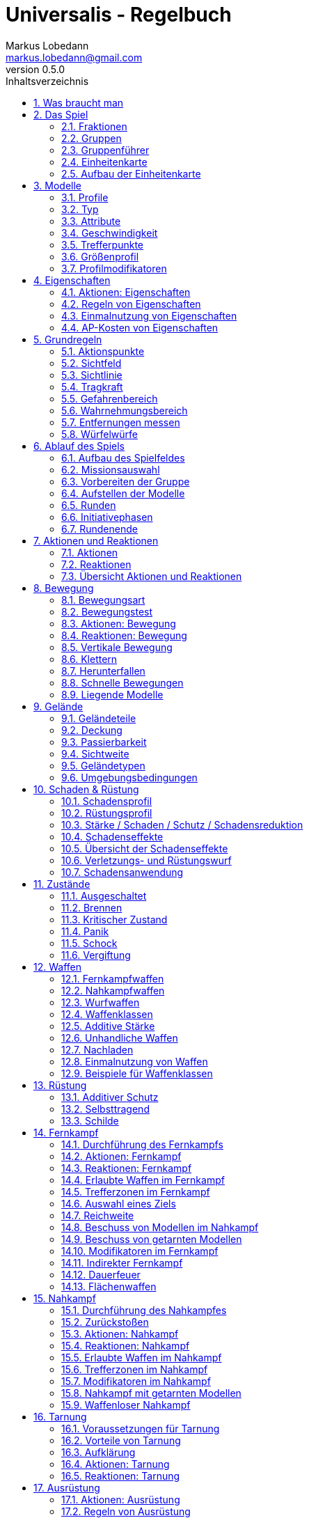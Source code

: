 = Universalis - Regelbuch
Markus Lobedann <markus.lobedann@gmail.com>
:doctype: book
:description: Ein universeller Tabletop Skirmisher.
:revnumber: 0.5.0
:data-uri: {docdir}
:toc: left
:toclevels: 2
:toc-title: Inhaltsverzeichnis
:preface-title: Vorwort
:sectnums:
:sectnumlevels: 3
:sectlinks:
:sectanchors:
:section-refsig:
:chapter-label:
:figure-caption: Abbildung
:icons: font
ifdef::backend-html5[]
:stylesheet: style/html-theme.css
:xrefstyle: basic
endif::[]
ifdef::backend-pdf[]
:title-logo-image: image::../Grafiken/logo.svg[logo,width=400]
:pdf-fontsdir: ../Fonts
:pdf-style: style/pdf-theme.yml
:media: prepress
:xrefstyle: full
endif::[]

*Universalis* versucht ein universeller Tabletop Skirmisher für 28mm zu sein der kleine Spiele mit wenigen Modellen in den Vordergrund stellt.
Er ist nicht auf ein konkretes Szenario zugeschnitten und kann in jedem beliebigen Universum spielen.

*Universalis* versucht in keinster Weise ein Turniersystem zu sein oder perfekt ausbalancierte Spiele zu bieten.
Die Spieler sollen eine tolle Geschichte erleben mit all ihren Hochs und Tiefs, egal wie sie konkret ausgeht.

Eine der Ideen hinter *Universalis* ist es beliebige Modelle einzusetzen um tolle Einheiten aufzustellen, ohne in irgendeiner Art und Weise eingeschräkt zu sein.
WYSIWYG ist zwar eine tolle Sache und empfohlen, aber in keinster Weise vorgeschrieben.
Niemand darf erwarten, dass man seine älteren Modelle in die viel Arbeit geflossen ist nur wegen eines neuen Spiels umbaut oder ersetzt.

Modelle sollten halbwegs realistisch ausgerüstet werden und nicht mit beliebig vielen Nahkampf- und Fernkampfwaffen und Ausrüstungsgegebständen überhäuft werden um auf jede Situation eine Antwort zu haben.

Am Ende sollte jederzeit der gesunde Menschenverstand mitspielen und der Spaß am kontinuierlichen Spiel im Vordergrund stehen.

Also:

1. Nehmt eure schönsten Modelle
2. Stellt coole Teams zusammen
3. Erzählt eine tolle Geschichte
4. Habt Spaß!

== Was braucht man

* Ein Tisch mit einer Fläche von mindestens 90cm * 90cm.
+
image:Grafiken/Abbildungen/spielfeld.svg[Spielfeld,width=250,align=center]

* Ausreichend <<Geländeteile>> um die Fläche gut zu füllen.

* Für jeden Spieler ein Maßband oder einen Maßstab mit Markierungen in Zentimetern.
+
[.text-center]
image:Grafiken/Abbildungen/maßband.svg[Maßband,width=150,height=150]
image:Grafiken/Abbildungen/maßstab.svg[Maßstab,width=150,height=150]

* Für jeden Spieler mindestens 2 <<Modelle>> und dazugehörige <<Einheitenkarte,Einheitenkarten>>.

* Mindestens einen W12 und pro Modell jeweils mindestens einen weißen und einen roten W6.
Mehr Würfel schaden nie.
+
[.text-center]
image:Grafiken/Abbildungen/w12_weiß.svg[W12 weiß,50]
image:Grafiken/Abbildungen/w6_weiß.svg[W6 weiß,50]
image:Grafiken/Abbildungen/w6_rot.svg[W6 rot,50]

* Des weiteren werden Token für die folgenden Zustände benötigt:
+
[%header,cols="^1,2",frame=ends]
|===

|Symbol
|Bedeutung

|image:Grafiken/Token/brennen.svg[brennen,40]
|<<Brennen>>

|image:Grafiken/Token/feuerbereitschaft.svg[feuerbereitschaft,40]
|<<Aktionen: Fernkampf,Feuerbereitschaft>>

|image:Grafiken/Token/panik.svg[panik,40]
|<<Panik>>

|image:Grafiken/Token/gift.svg[gift,40]
|<<Vergiftung,Gift>>

|image:Grafiken/Token/nachladen.svg[nachladen,40]
|<<Nachladen>>

|image:Grafiken/Token/schnell.svg[schnell,40]
|<<Schnelle Bewegungen,Schnelle Bewegung>>

|image:Grafiken/Token/schock.svg[schock,40]
|<<Schock>>

|image:Grafiken/Token/tarnung.svg[tarnung,40]
|<<Tarnung>>

|image:Grafiken/Token/verteidigung.svg[verteidigung,40]
|<<Aktionen: Nahkampf,Verteidigung>>

|===
+
Die einzelnen Zustände werden in ihren entsprechenden Abschnitten im Verlauf der Regeln erläutert.

== Das Spiel

=== Fraktionen

Jeder Spieler entscheidet sich für eine Fraktion, mit deren Einheiten er eine Gruppe aufbauen möchte.

=== Gruppen

Eine Gruppe wird immer für genau eine Fraktion aufgestellt und besteht aus 2 oder mehr <<Modelle,Modellen>>.

Jeder Spieler verfügt über genau 1 Gruppe die genau 1 <<Gruppenführer>> beinhalten muss.

=== Gruppenführer

Genau ein Modell jeder Gruppe muss der Gruppenführer sein.

Er wird unter anderem dafür benötigt die <<Aufstellen der Modelle,Aufstellungsreihenfolge>> zu bestimmen.

Jede Fraktion hat ihre eigene Regelung wer der Gruppenführer ist und wie gegebenenfalls ein Stellvertreter bestimmt wird.

=== Einheitenkarte

Die Einheitenkarte ist ein zentraler Bestandteil des Spiels und beinhaltet alle spielrelevanten Werte eines Modells.
Auf der Rückseite beinhaltet sie außerdem eventuelle Sonderregeln der verwendeten <<Waffen>>, <<Rüstung>>, <<Ausrüstung>> und <<Eigenschaften>>.

Es bietet sich an die Einheitenkarten in Klarsichthüllen unterzubringen.
So ist gewährleistet, dass sie nicht kaputt gehen und während des Spiels können Notizen mit einem abwischbaren Stift darauf vorgenommen werden.

=== Aufbau der Einheitenkarte

image::Grafiken/Abbildungen/einheitenkarte_übersicht.svg[Aufbau Einheitenkarte,align="center"]

[cols="1,1",frame=ends]
|===

|1. <<Trefferpunkte>>
|9. <<Geschwindigkeit>>

|2. Name des Modells
|10. <<Eigenschaften>>

|3. <<Attribute>>
|11. <<Waffen>>

|4. <<Wahrnehmungsbereich>>
|12. <<Rüstung>>

|5. <<Gefahrenbereich>>
|13. <<Ausrüstung>>

|6. <<Typ des Modells>>
|14. <<Schadensprofil>>

|7. <<Größenprofil>>
|15. <<Rüstungsprofil>>

|8. <<Bewegungsart>>
|16. Punkte

|===

== Modelle

Alle im Spiel vorhandenen Einheiten die auch über eine <<Einheitenkarte>> verfügen benötigen ein Modell, welches sie auf dem Spielfeld repräsentiert.

=== Profile

Im Profil sind alle Werte eines Modells beschrieben, die sich auf seine körperlichen Eigenschaften beziehen.
Diese können sowohl angeboren als auch antrainiert sein.

Dazu gehören:

* <<Typ>>
* <<Attribute>>
* <<Geschwindigkeit>>
* <<Trefferpunkte>>
* <<Größenprofil>>

=== Typ

Modelle werden in die Typen Infanterie, Koloss und Drohne unterschieden.

Einzelne Typen unterliegen dabei durchaus speziellen Regeln.

[%header,cols="^1,1,2,1",frame=ends]
|===

| Symbol
| Name
| Beschreibung
| <<Größenprofil>>

| image:Grafiken/Modell/Infanterie.svg[Infanterie,40]
| Infanterie
| Umfasst alles von normalen Soldaten bis hin zu gepanzerten Anzügen.
| klein bis groß

| image:Grafiken/Modell/Koloss.svg[Koloss,40]
| <<Kolosse,Koloss>>
| Sind unter Anderem große servounterstützte Panzeranzüge oder große biologische Kreaturen.
| groß bis riesig

| image:Grafiken/Modell/Drohne.svg[Drohne,40]
| <<Drohnen,Drohne>>
| Umschreibt alle Modelle die durch ein anderes Modell ferngesteuert werden.
| klein bis riesig

|===

=== Attribute

Jedes Modell verfügt über einen festen Satz an Attributen.

[%header,cols="^1,^2,5",frame=ends]
|===

| Kürzel
| Name
| Beschreibung

|AGI
|Agilität
|Steht für das Reaktionsvermögen des Modells. Siehe z.B. <<Reaktionen>> und <<Bewegungstests>>.

|NK
|Nahkampf
|Stellt die Nahkampffähigkeit des Modells dar. Siehe <<Nahkampf>>.

|FK
|Fernkampf
|Stellt die Fernkampffähigkeit des Modells dar. Siehe <<Fernkampf>>.

|KO
|Konstitution
|Drückt nicht nur aus wie stark ein Modell, sondern auch wie widerstandsfähig es ist. Siehe z.B. <<Tragkraft>>.

|WN
|Wahrnehmung
|Beschreibt, wie gut das Modell seine Sinneswahrnehmungen verarbeiten kann. Siehe z.B. <<Wahrnehmungsbereich>> und <<Tarnung>>.

|EH
|Entschlossenheit
|Die Fähigkeit eines Modells, psychische oder mentale Konflikte zu bewältigen. Siehe z.B. <<Gefahrenbereich>> oder <<Panik>>.

|===

[NOTE] 
.Beispiel normaler Mensch
==== 
[%header,cols="^1,^1,^1,^1,^1,^1",frame=ends]
|===

|AGI
|NK
|FK
|KO
|WN
|EH

|4
|2
|2
|3
|3
|3

|===
====

=== Geschwindigkeit

Gibt an, wie weit sich ein Modell mit einer Aktion in Zentimetern bewegen kann.
Sie wird in der Regel mit GK abgekürzt.

Die folgenden Bewegungsarten stehen dabei zur Verfügung:

[%header,cols="^1,^1,^1,^1,^1,^1",frame=ends]
|===

|Beine
|Flug
|Kette
|Rad
|Schweben
|Stationär

|image:Grafiken/Bewegung/beine.svg[Beine,40]
|image:Grafiken/Bewegung/flug.svg[Flug,40]
|image:Grafiken/Bewegung/kette.svg[Kette,40]
|image:Grafiken/Bewegung/rad.svg[Rad,40]
|image:Grafiken/Bewegung/schweben.svg[Schweben,40]
|image:Grafiken/Bewegung/stationär.svg[Stationär,40]

|===

Siehe auch <<Bewegung>>.

=== Trefferpunkte

Sie steht für die Menge an <<Schadensanwendung,Schaden>>, die ein Modells einstecken kann, bevor es aus dem Spiel entfernt wird.

Die maximale Menge an Trefferpunkten, über die ein Modell verfügen kann, liegt bei 20.

=== Größenprofil

Modelle werden in 4 verschiedene Größenprofile gegliedert:

[%header,cols="^1,^1,^4,^1,^1",frame=ends]
|===

|Symbol
|Name
|Beschreibung
|Base
|Höhe

|image:Grafiken/Größe/klein.svg[klein,40]
|klein
|Alles kleiner als einschließlich 1m
|25mm
|2,5cm

|image:Grafiken/Größe/mittel.svg[mittel,40]
|mittel
|Alles zwischen 1m und 2,5m.
|25mm
|4cm

|image:Grafiken/Größe/groß.svg[groß,40]
|groß
|Alles zwischen 2,5m und 3,5m.
|40mm
|6cm

|image:Grafiken/Größe/riesig.svg[riesig,40]
|riesig
|Alles höher als einschließlich 3,5m.
|50mm
|8cm

|===

Jedes Modell wird hierbei wie ein kleiner Zylinder mit der Breite der Base und der angegebenen Höhe betrachtet.
Das Größenprofil eines Modells ist somit also abstrakt und entspricht nicht dem tatsächlichen Modell.

.Der graue Zylinder veranschaulicht das Größenprofil
image::Grafiken/Abbildungen/größenprofil.svg[Größenprofil,300,150,align="center"]

Dies bringt den Vorteil, dass es nun egal ist welche Modelle verwendet werden da überstehende Waffen, Gliedmassen etc. für bspw. <<Sichtlinie,Sichtlinien>> keine Rolle mehr spielen.

=== Profilmodifikatoren

Manche <<Rüstung,Rüstungen>>, <<Waffen>> und <<Eigenschaften>> können Auswirkungen auf das Profil eines Modells haben.

Diese können entweder permanent oder temporär sein:

==== Permanent

Gelten dauernd und werden auf der <<Einheitenkarte>> direkt in das Profil mit eingerechnet.

==== Temporär

Temporäre Profilmodifikatoren sind auf der <<Einheitenkarte>> nicht im Profil mit eingerechnet.
Sie kommen nur zur Anwendung wenn die Ausrüstung aktiv angewendet ist.

== Eigenschaften

Eigenschaften beschreiben alles Erlernte oder Angeborene eines Modells das über einfache <<Attribute>> hinausgeht.
Außerdem können sie über eventuelle <<Profilmodifikatoren>> verfügen.

Jede Spielmechanik die über Eigenschaften hinaus geht sollte als <<Kraft-Disziplinen,Kraft>> dargestellt werden.

=== Aktionen: Eigenschaften

// TODO
!!! danger Eigenschaft anwenden - X ⊙

    Das Modell wendet eine Eigenschaft an.
    
    Die dafür nötigen AP-Kosten sind bei der Eigenschaft angegeben.

=== Regeln von Eigenschaften

Eine Eigenschaft verfügt immer über einen Namen der grob umschreibt was diese Eigenschaft umfasst.
Ausserdem kann eine Eigenschaft über eine Stufe verfügen.

Was die Eigenschaft für Auswirkungen hat und wie die Stufe zu behandeln ist, muss dem Regeltext der Eigenschaft entnommen werden.

Ein Modell welches eine Eigenschaft in mehreren Stufen besitzt profitiert nur von der höchsten Stufe.

[NOTE] 
.Beispiel
====
Ein normaler Mensch erhält die Eigenschaft „Bewährter Fernkämpfer II“.

In ihr ist beschrieben, dass das Modell den FK-Wurf bis zu 2 mal wiederholen darf.
====

=== Einmalnutzung von Eigenschaften

Bestimmte Eigenschaften gelten nicht dauerhaft sondern müssen bewusst eingesetzt werden.
Ihr Einsatz ist nur in einer begrenzten Anzahl möglich.

Auf der Einheitenkarte ist dies mit kreisförmigen Markern unmittelbar beim Namen der Eigenschaft vermerkt.
Die Anzahl an leeren Markern zeigt an, wie oft die Eigenschaft noch verwendet werden kann.

Bei jeder Verwendung **muss** ein Marker gestrichen werden.

[NOTE] 
.Beispiel
====
Für eine Regeneration die 3x verwendet werden kann.

image::Grafiken/Abbildungen/einmalnutzung_eigenschaft.jpg[Einmalnutzung Eigenschaft,500]
====

=== AP-Kosten von Eigenschaften

Bei manchen Eigenschaften ist angegeben, dass zur Verwendung AP ausgegeben werden müssen.
Um sie zu benutzen muss die Aktion "Eigenschaft anwenden" ausgeführt werden.

Sofern keine AP angegeben sind ist auch keine Aktion für die Anwendung notwendig.

== Grundregeln

=== Aktionspunkte

Modelle verfügen über Aktionspunkte, die in verschiedenen Phasen des Spiels für Aktionen und Reaktionen ausgegeben werden können.

Sie werden in der Regel als "AP" abgekürzt.

Die Kosten in Aktionspunkten werden immer mit dem Zeichen ⊙ angegeben.

Neben jedes Modell muss ein weißer W6 gelegt werden der die aktuell noch verfügbaren Aktionspunkte anzeigt.
Er wird gegen einen roten W6 ausgetauscht wenn das Modell in einen <<Kritischer Zustand, kritischen Zustand>> verfällt.

Alle Modelle haben pro Runde 6 AP.
Die einzige Ausnahme sind Drohnen mit nur 2 AP.

*Ein Modell kann nie über mehr als 12 Aktionspunkte verfügen, egal durch welche Spielmechanik oder Ausrüstung hervorgerufen.*

=== Sichtfeld

Jedes Modell hat ein Sichtfeld von 360°.
Es ist somit egal wohin ein Modell ausgerichtet ist.

=== Sichtlinie

Eine Sichtlinie zu einem Modell ist immer dann gegeben, wenn ein Teil seines <<Größenprofil,Größenprofils>> sichtbar ist.

Dies bedeutet, dass es möglich sein muss eine gerade Linie zu ziehen die sein Größenprofil *trifft*.

.Die Linie trifft nicht das Modell selbst, aber sein Größenprofil. Es kann somit eine Sichtlinie zu ihm gezogen werden.
image::Grafiken/Abbildungen/sichtlinie.svg[Größenprofil,300,align="center"]

Befreundete Modelle behindern nicht die Sichtlinie.

=== Tragkraft

Jedes Modell kann nur eine gewisse Menge an Ausrüstung tragen, ohne, dass davon AGI und GK negativ beeinflusst werden.

Für verschiedene Modelltypen wird die in Kilogramm angegebene Tragkraft dabei unterschiedlich berechnet.

[%header,cols="1,^1",frame=ends]
|===

|Typ
|Tragkraft in kg

|Infanterie
|`KO²`

|Drohne
|`KO²`

|Koloss
|`( KO * 2 )²`

|===

Bis zu diesem Wert erleidet das Modell keine negativen Auswirkungen.
Wird er jedoch überschritten werden AGI und GK jeweils um 1 verringert.
Wird er um das doppelte überschritten, werden beide um jeweils 2 verringert usw.

Auf der Einheitenkarte ist dies bei den Attributen bereits eingerechnet.

[NOTE] 
.Beispiel
====
Ein Modell hat eine KO von 5 und damit eine Tragkraft von 25kg.

Ab einer Belastung von über 25kg werden die genannten Attribute um jeweils 1 verringert, über 50kg um jeweils 2, über 75kg um jeweils 3 usw.
====

=== Gefahrenbereich

Der Gefahrenbereich beschreibt den Umkreis um ein Modell, in dem es auf gegnerische Modelle reagieren **muss**.
Der Radius in Zentimetern berechnet sich indem die Entschlossenheit von 12 abgezogen wird:

    Radius in cm = 12 - EH

Auf der Einheitenkarte wird der Gefahrenbereich mit diesem Symbol angegeben:

image::Grafiken/Modell/gefahrenbereich.svg[Gefahrenbereich,40,align="center"]

==== Direkte Bedrohung

Ein gegnerisches Modell, welches sich zum Beginn der eigenen Initiativephase innerhalb des Gefahrenbereichs am nächsten zum eigenen Modell aufhält, wird „direkte Bedrohung" genannt.
Sollten sich gegnerische Modelle im Basekontakt befinden sind sie, losgelöst von dem Radius des Gefahrenbereichs, automatisch direkte Bedrohungen.

Möchte das Modell eine direkte Bedrohung ignorieren, muss es dafür einen erfolgreichen EH-Test durchführen.
Misslingt dieser Test muss ein Angriff gegen die direkte Bedrohung erfolgen, egal ob per <<Nahkampf>>, <<Fernkampf>>, <<Ausrüstung>>, <<Eigenschaften>> oder <<Kraft-Disziplinen,Kräften>>

Pro Initiativephase ist nur maximal 1 Versuch erlaubt und notwendig.

=== Wahrnehmungsbereich

Der Wahrnehmungsbereich umfasst alles um ein Modell bis zu einer Distanz die wie folgt berechnet wird:

    Distanz = WN * 5cm

Im <<Kritischer Zustand,Kritischen Zustand>> wird die Reichweite des Wahrnehmungsbereichs halbiert (aufgerundet).

Auf der Einheitenkarte wird der Wahrnehmungsreich mit diesem Symbol angegeben:

image::Grafiken/Modell/wahrnehmungsbereich.svg[Wahrnehmungsbereich,40,align="center"]

=== Entfernungen messen

Entfernungen zwischen Modellen werden immer von den Rändern der Bases gemessen.

.Entfernung zwischen 2 Modellen
image::Grafiken/Abbildungen/entfernungen_messen.svg[Entfernungen messen,400,align="center"]

Entfernungen zwischen Modellen dürfen immer gemessen werden.

=== Würfelwürfe

Es werden nur W12 verwendet.

Vom Tisch gefallene Würfel zählen nicht, und müssen erneut gewürfelt werden.

Grundsätzlich werden die folgenden beiden Arten von Würfen unterschieden:

==== Attributswurf

  Attributswürfe werden in der Form [Attributskürzel]-Wurf angegeben.
  So wird bspw. für einen Attributswurf auf Konstitution nur „KO-Wurf“ geschrieben.

  Es wird immer der aktuelle Attributswert genommen der auch gegebenenfalls durch Effekte im Spiel modifiziert wurde.
  Abhängig von verschiedenen Eigenschaften, Boni und bestimmten Regeln kann der zu erreichende Wert je nach Situation noch zusätzlich variieren.

  Sollte ein zu erreichender Wert kleiner/gleich 0 sein, entfällt der Wurf und gilt als Misserfolg.

  Der Wurf wird mit 1W12 durchgeführt.
  Sofern das Ergebnis unter/gleich dem Wert liegt ist es ein Erfolg, ansonsten ein Misserfolg.

==== Vergleichender Wurf

  Bei einem vergleichendem Wurf wird für 2 konkurrierende Modelle jeweils 1W12 gewürfelt und jeweils ein Wert hinzuaddiert.

  Abhängig von der Situation werden verschiedene Werte hinzuaddiert, durchaus auch unterschiedliche Werte je Modell.
  Abhängig von verschiedenen Eigenschaften, Boni und bestimmten Regeln kann der zu addierende Wert je nach Situation noch zusätzlich variieren.

  Das Modell mit dem höheren Ergebnis gewinnt den Wurf.

== Ablauf des Spiels

Das Spiel ist in mehrere Phasen unterteilt die nacheinander abgehandelt werden.

1. <<Aufbau des Spielfeldes>>
2. <<Missionsauswahl>>
3. <<Vorbereiten der Gruppe>>
4. <<Aufstellen der Modelle>>
5. <<Runden>>
    * <<Initiativephasen>>
    * <<Rundenende>>

=== Aufbau des Spielfeldes

Beide Spieler bauen gemeinsam das Spielfeld mit <<Geländeteile,Geländeteilen>> auf bis sie damit einverstanden sind.

Die Fläche des Spielfeldes muss exakt 90cm * 90cm betragen.

=== Missionsauswahl

Jeder Spieler wählt geheim und unabhängig vom anderen Spieler eine Mission aus.
Danach teilen sie sich gegenseitig ihre jeweilige Mission mit.

Als nächstes werden alle Missionsspezifischen Änderungen am Spielfeld vorgenommen.
Etwaige Probleme bei kollidierenden Missionsanforderungen sollten gemeinschaftlich gelöst werden.

=== Vorbereiten der Gruppe

Bevor die Modelle aufgestellt werden muss eine Gruppe noch verschiedene Vorbereitungen treffen.

* Zuordnen von <<Kontroller,Kontrollern>>
* Auswahl der <<Auswahl von Kräften,Kräfte>>

=== Aufstellen der Modelle

Beide Spieler führen einen vergleichenden Wurf auf die EH des jeweiligen Gruppenführers durch.
Bei Gleichstand gewinnt das Modell mit der höheren EH.
Sollte sie identisch sein entscheidet der Zufall wer gewinnt.

Der Gewinner des Wurfs markiert zuerst entsprechend seiner Mission seine Aufstellungszone, danach ist der Verlierer damit dran.
Als nächstes stellt der Gewinner alle seine Modelle auf, danach der Verlierer.

Losgelöst von der gewählten Mission dürfen Modelle nie näher als 12cm an gegnerische Modelle aufgestellt werden.

=== Runden

Innerhalb einer Runde hat jedes Modell eine Initiativephase.
Die Runde ist erst dann beendet, wenn jedes Modell seine Initiativephase durchgeführt hat.

==== Rundenbeginn

Zum Beginn einer Runde müssen folgende Punkte beachtet werden:

* Die AP jedes Modells werden wieder aufgefüllt.
Die nicht verbrauchten und bereits halbierten AP aus der Vorrunde werden addiert.
Siehe <<Rundenende>>.
* Modelle mit <<Schock,Schock-Token>> verlieren automatisch pro Token 2 AP.
* Alle Modelle in <<Panik>> werden entsprechend bewegt.
Dies kann gleichzeitig geschehen.

==== Reihenfolge innerhalb der Runde

Innerhalb einer Runde wählen beide Spieler immer gleichzeitig jeweils ein beliebiges eigenes Modell aus, welches in dieser Runde noch keine Initiativephase hatte.

Beide Modelle führen einen vergleichenden Wurf auf AGI durch.
Bei Gleichstand gewinnt das Modell mit der höheren AGI.
Sollte sie identisch sein entscheidet der Zufall wer gewinnt.
Der Gewinner hat zuerst seine Initiativephase, danach direkt der Verlierer.

Sollte ein Spieler keine Modelle mehr haben, aktiviert der andere Spieler seine übrigen Modelle in beliebiger Reihenfolge.

=== Initiativephasen

Eine Initiativephase ist der Zeitpunkt, an dem ein Modell mit seinen AP Aktionen ausführen kann.

Zusätzlich können andere Modelle, egal ob sie bereits ihre Initiativephase hatten oder nicht, unter bestimmten Voraussetzungen Reaktionen durchführen.

Zum Beginn der Initiativephase eines Modells müssen folgende Punkte beachtet werden:

* eventuelle Token für <<Schnelle Bewegungen,schnelle Bewegung>>, <<Aktionen: Nahkampf,Verteidigung>> oder <<Aktionen: Fernkampf,Feuerbereitschaft>> werden entfernt
* eventuelle <<Vergiftung>> kommt zur Anwendung
* eventuelles <<Brennen>> kommt zur Anwendung

=== Rundenende

Wenn einer der Spieler aufgeben möchte wäre nun der Zeitpunkt dafür.
Das Spiel endet dann automatisch sofort und der Spieler der aufgegeben hat verliert.

Für jede Mission werden die Siegesbedingungen überprüft und das Spiel gegebenenfalls beendet.

Sollte es weitergehen werden die nicht verbrauchten AP jedes Modells halbiert (abgerundet) und mit in die nächste Runde übernommen.
Hier bietet es sich an einen W6 in der korrekten Farbe (siehe <<Kritischer Zustand>>) mit der übernommenen Menge an AP an das jeweilige Modell zu dem bereits vorhandenen dazu zu legen.
Ein Modell kann dabei nie über mehr als 12 Aktionspunkte verfügen.
Siehe dazu auch <<Aktionspunkte>>.

== Aktionen und Reaktionen

Aktionen und Reaktionen beschreiben die Tätigkeiten, die von Modellen ausgeführt werden können.

Sie dürfen von jedem Modell durchgeführt werden sofern die nötigen Voraussetzungen erfüllt sind wie bspw. das Vorhandensein von „Händen“ um eine Waffe abzufeuern und so weiter.
Hier ist der gesunde Menschenverstand gefragt.

Ein Modell kann in jeder Runde nur so lange Aktionen und Reaktionen ausführen bis seine Aktionspunkte verbraucht sind.
Bei jeder Aktion und Reaktion sind die entsprechenden Kosten an Aktionspunkten angegeben.

=== Aktionen

Aktionen können immer von einem Modell ausgeführt werden, wenn es sich gerade in der eigenen Initiativephase befindet.
Bis auf wenige Ausnahmen können Aktionen beliebig aneinander gereiht und kombiniert werden.

=== Reaktionen

Wenn eine Reaktion durchgeführt werden soll, kann dies nur als Antwort auf eine Aktion eines anderen Modells in dessen Initiativephase geschehen.
Sie sind in der Regel an Bedingungen geknüpft.

Um eine Reaktion durchzuführen muss ein Modell über Aktionspunkte verfügen.
Dies ist unabhängig davon, ob das Modell in dieser Runde bereits eine Initiativephase hatte, oder diese noch stattfindet.
Um auf Aktionen zu reagieren, die nach der Initiativephase der aktuellen Runde stattfinden, müssen also Aktionspunkte aufbewahrt werden.

=== Übersicht Aktionen und Reaktionen

[%header,cols="1,^1,^1",frame=ends]
|===

|
|Aktionen
|Reaktionen

|Ausrüstung
|<<Aktionen: Ausrüstung,⊙>>
|

|Bewegen
|<<Aktionen: Bewegung,⊙>>
|<<Reaktionen: Bewegung,⊙>>

|Eigenschaften
|<<Aktionen: Eigenschaften,⊙>>
|

|Fernkampf
|<<Aktionen: Fernkampf,⊙>>
|<<Reaktionen: Fernkampf,⊙>>

|Kräfte
|<<Aktionen: Kräfte,⊙>>
|<<Reaktionen: Kräfte,⊙>>

|Nahkampf
|<<Aktionen: Nahkampf,⊙>>
|<<Reaktionen: Nahkampf,⊙>>

|Tarnung
|<<Aktionen: Tarnung,⊙>>
|<<Reaktionen: Tarnung,⊙>>

|===

== Bewegung

Durch das Ausgeben von Aktionspunkten für Bewegungsaktionen kann ein Modell entsprechend bewegt werden.

Bei Reaktionen kann auf jede Bewegungsaktion einzeln reagiert werden.
Mehrere aufeinander folgende Bewegungsaktionen können jedoch zu einer durchgehenden Aktion zusammengefasst werden, auf die dann auch nur einmal reagiert werden kann.

Der Zielpunkt einer einzelnen oder auch durchgehenden Bewegungsaktion muss noch vor der Bewegung festgelegt werden, damit der sich aus der Entfernung ergebende Modifikator für etwaige Reaktionen bestimmt werden kann.

=== Bewegungsart

Jedes Modell hat eine Bewegungsart welche vorgibt, wie es sich grundsätzlich bewegen kann.

[%header,cols="^1,1,3",frame=ends]
|===

|Symbol
|Name
|Bedeutung

|image:Grafiken/Bewegung/beine.svg[Beine,40]
|Beine
|Standard Bewegungsart für Infanterie. Bietet weder spezielle Vorteile noch Nachteile.

|image:Grafiken/Bewegung/flug.svg[Flug,40]
|Flug
|In jeder Runde muss als erste Aktion immer eine volle Bewegung in Blickrichtung ausgeführt werden.

|image:Grafiken/Bewegung/kette.svg[Kette,40]
|Kette
|Bewegungstests für <<Passierbarkeit>> dürfen einmal wiederholt werden.

|image:Grafiken/Bewegung/rad.svg[Rad,40]
|Rad
|Auf dem Geländetyp Straße wird die Bewegung um 2cm erhöht.

|image:Grafiken/Bewegung/schweben.svg[Schweben,40]
|Schweben
|Ignoriert <<Passierbarkeit>> solange es sich über einem Geländeteil bewegt.

|image:Grafiken/Bewegung/stationär.svg[Stationär,40]
|Stationär
|Kann nicht bewegt werden.

|===

=== Bewegungstest

Der Bewegungstest besteht aus einem AGI-Wurf und muss in bestimmten Situationen durchgeführt werden.

=== Aktionen: Bewegung

// TODO
!!! danger Drehen - 0 ⊙

    Kostet keine AP, zählt aber dennoch als eine eigene Aktion.

// TODO
!!! danger Normale Bewegung - 1-2 ⊙

    Das Modell bewegt sich entsprechend seiner GK in cm.
    Die AP-Kosten sind 1⊙ falls das Modell steht und 2⊙ falls es <<Liegende Modelle,liegt>>.

    Die Bewegung darf niemals in Basekontakt mit einem gegnerischem Modell enden, es muss immer ein Abstand von mindestens 3cm eingehalten werden.

// TODO
!!! danger Angriffsbewegung - WK ⊙

    Die Angriffsbewegung funktioniert wie eine ganz normale Bewegung, ihre Kosten entsprechen aber der Waffenklasse der zu verwendenden Nahkampfwaffe.
    
    Die eigentliche Bewegung ist somit kostenlos.
    
    Wenn sie in einem Basekontakt mit einem gegnerischen Modell endet wird sie automatisch zu einem [Angriff](#aktionen:-nahkampf).

// TODO
!!! danger Aus Nahkampf lösen - 2-3 ⊙

    !!! note ""

        Das Modell muss sich im Nahkampf befinden.

    Mit dieser Aktion kann sich ein Modell aus einem [Nahkampf](#nahkampf) lösen, zunächst muss es aber den Test für eine [Direkte Bedrohung](#direkte-bedrohung) durchführen.

    Wenn er misslingt passiert nichts und es werden keine AP ausgegeben.

    Wenn er gelingt bewegt es sich wie bei einer normalen Bewegung, die Kosten sind allerdings um 1⊙ erhöht.

// TODO
!!! danger Hinlegen - 1 ⊙

    Das Modell gilt als [liegend](#liegende-modelle).

// TODO
!!! danger Aufstehen - 1 ⊙

    Das Modell gilt als stehend.

// TODO
!!! danger Springen - 2 ⊙

    Das Modell springt entsprechend seiner GK in cm weit wenn es gestanden hat.
    
    Falls es unmittelbar vorher mindestens eine volle Bewegung gemacht hat, darf es die doppelte Reichweite springen.
    
    Ein Modell kann nicht springen, wenn es [liegt](#liegende-modelle).

// TODO
!!! danger Interagieren - 1 ⊙

    Benutzen von Schaltern, Hebeln, nicht verschlossenen Türen etc.

=== Reaktionen: Bewegung

// TODO
!!! warning Beschuss Ausweichen - 1 ⊙

    !!! note ""
        
        Kann von einem Modell durchgeführt werden, welches Ziel eines Fernkampfangriffs ist.
        Der Schütze muss sich im [Wahrnehmungsbereich](#wahrnehmungsbereich) befinden.

        Nicht bei [liegenden](#liegende-modelle) Modellen.

        Nur bevor der Schütze seinen FK-Wurf durchführt.
    
    Wenn das Modell einen vergleichenden Wurf auf AGI gewinnt erhält der Schütze -1 auf seinen FK-Wurf.

=== Vertikale Bewegung

Ohne spezielle Ausrüstung können sich Modelle vertikal nur an Leitern und vergleichbarem bewegen.
Die Distanz wird ganz normal wie jede andere Bewegung gemessen.

=== Klettern

Jedes Modell kann ohne spezielle Ausrüstung auf oder herunter von Hindernissen bis zu seinem doppelten <<Größenprofil>> klettern.

Die vertikale Distanz wird dafür doppelt berechnet.

=== Herunterfallen

Wenn sich ein Modell über eine Kante hinaus bewegt kann es sich fallenlassen anstatt herunterzuklettern.

Bei einer Fallhöhe bis zur Höhe seines <<Größenprofil,Größenprofils>> kann es dies einfach so machen.
Bei grösserer Fallhöhe muss es zunächst einen erfolgreichen EH-Test ablegen um sich herunterfallen zu lassen.

Die durch Herunterfallen zurückgelegte Distanz kostet keine AP.

==== Fallschaden

Bis zu einer Fallhöhe in Höhe seines <<Größenprofil,Größenprofils>> passiert einem fallenden Modell nichts.
Bis zur doppelten Höhe seines Größenprofils kann Schaden durch einen erfolgreichen Bewegungstest vermieden werden.
Darüber hinaus erleidet es automatisch einen Treffer.

Die Stärke des Treffers entspricht der KO des gefallenen Modells.
Der Schaden orientiert sich ebenfalls an der KO des Modells.

[%header,cols="^2,^1",frame=ends]
|===

|Fallhöhe
|Schaden

|**bis einschliesslich** Größenprofil
|kein Schaden

|**bis einschliesslich** doppeltem Größenprofil
|halbe KO (abgerundet)

|**größer als** doppeltes Größenprofil
|KO

|===

=== Schnelle Bewegungen

Wenn sich ein Modell innerhalb seiner Initiativephase mehr als 20cm bewegt, gilt es als in schneller Bewegung.
Dabei wird die tatsächlich zurückgelegte Distanz gemessen.

Sie wird am Modell mit dem Schnell-Token dargestellt:

image::Grafiken/Token/schnell.svg[schnell,40,align="center"]

Zum Beginn der nächsten Initiativephase eines Modells wird der Token wieder entfernt.

Sie kommt unter anderem beim <<Schnelle Bewegungen des Ziels,Fernkampf>> zur Anwendung.

=== Liegende Modelle

Liegende Modelle gelten als ein <<Größenprofil>> kleiner als sie sind.
Kleine Modelle werden dadurch nicht noch kleiner.

Um darzustellen, dass ein Modell liegt, wird es auf den Bauch gelegt.

== Gelände

Alle Objekte auf dem Spielfeld die kein Modell eines Spielers sind werden als <<Geländeteil>> bezeichnet.

Grundsätzlich kann gesagt werden: je mehr Gelände umso besser.

=== Geländeteile

Geländeteile sind räumlich begrenzte Abschnitte auf dem Spielfeld welche unter Umständen Sonderregeln unterliegen.

So brauchen bspw. keine einzelnen Bäume (die umkippen könnten) als Wald aufgestellt werden.
Stattdessen wird eine Fläche als Wald deklariert und die angegebenen Sonderregeln gelten dort automatisch.

Das ist unabhängig davon, ob ein Modell sich "in" oder "auf" einem Geländetyp befindet.
Befindet sich ein Modell "darüber" (weil es bspw. fliegt) ist es nicht davon betroffen.

Geländeteile gehören in der Regel einem der weiter unten genannten <<Geländetypen>> an.

=== Deckung

Jedes Geländeteil kann als Deckung verwendet werden wenn es das <<Größenprofil>> eines Modells mindestens zur Hälfte verdeckt.

Deckung kommt nur im Fernkampf zur Anwendung und auch nur wenn sie sich zwischen Angreifer und Verteidiger befindet bzw. wenn beide sich innerhalb eines Geländeteils mit Deckung befinden.

Es wird dabei zwischen 3 verschiedenen Stufen von Deckungen unterschieden:

==== Stufe I Deckung

    Alles was eigentlich nicht zur Abwehr von Beschuss geeignet ist.
    Beispiele: Gebüsch, Zaun, Plastik, Blech, Möbel

    Dazu zählen auch befreundete Modelle die mindestens eine Stufe größer sind.

==== Stufe II Deckung

    Kann Beschuss bedingt abhalten.
    Beispiele: Ziegelmauer, Holzhaus, Tanks

    Wenn ein Modell diese Deckung berührt, erhält es einen Bonus von +1 auf seine Rüstungswürfe.

==== Stufe III Deckung

    Ist zur direkten Abwehr von Beschuss geeignet.
    Beispiele: Sandsackbarrieren, Beton, Stahl, befestigte Stellungen

    Wenn ein Modell diese Deckung berührt, erhält es einen Bonus von +2 auf seine Rüstungswürfe.

=== Passierbarkeit

Passierbarkeit ist eine Eigenschaft von Gelände und wird mit einer Stufe angegeben.

Die Stufe wird dabei von der GK eines Modells abgezogen, wenn es sich in einem Bereich mit einer Passierbarkeit größer als 0 befindet.
Wenn die GK eines Modells dadurch auf 0 sinkt kann es sich in dem entsprechenden Bereich nicht bewegen.
Dadurch werden auch Bewegungen in einen solchen Bereich hinein unmöglich.

Auf Wunsch kann ein Bewegungstest abgelegt werden der bei Gelingen die Verringerung der GK um 1 vermindert.
Bei durchgehenden Bewegungsaktionen ist nur ein Bewegungstest notwendig und nicht für jede einzelne Bewegungsaktion.

=== Sichtweite

In bestimmtem Gelände ist die Sichweite durch Hindernisse erschwert und <<Sichtlinie,Sichtlinien>> sind dadurch in ihrer Reichweite eingeschränkt.

TODO Der Wahrnehmungsbereich und Gefahrenbereich aller Modelle wird halbiert.

TODO Jede Waffe verliert 1 Reichweitenband bis zu einem Minimum von 1.

=== Geländetypen

// TODO
!!! summary Befestigte Stellung

    | Passierbarkeit | Deckung | Sichtweite |
    | :------------: | :-----: | :--------: |
    |       1        |   III   |     1      |

// TODO
!!! summary Dickicht

    | Passierbarkeit | Deckung | Sichtweite |
    | :------------: | :-----: | :--------: |
    |       1        |    I    |     1      |

// TODO
!!! summary Gebäude

    Alle intakten Gebäude fallen unter diesen Geländetyp.

    | Passierbarkeit | Deckung | Sichtweite |
    | :------------: | :-----: | :--------: |
    |       0        |    II   |     1      |

// TODO
!!! summary Krater

    | Passierbarkeit | Deckung | Sichtweite |
    | :------------: | :-----: | :--------: |
    |       2        |    II   |     1      |

    Die Deckung wirkt nur gegen Beschuss von außerhalb.

// TODO
!!! summary Ruine

    Alle auch nur teilweise zerstörten Gebäude fallen unter diesen Geländetyp.
    
    | Passierbarkeit | Deckung | Sichtweite |
    | :------------: | :-----: | :--------: |
    |       1        |    II   |     2      |

// TODO
!!! summary Straße

    | Passierbarkeit | Deckung | Sichtweite |
    | :------------: | :-----: | :--------: |
    |       0        |    -    |     -      |

// TODO
!!! summary Sumpf

    | Passierbarkeit | Deckung | Sichtweite |
    | :------------: | :-----: | :--------: |
    |       3        |    -    |     1      |

// TODO
!!! summary Unpassierbar

    Hier kann sich nichts am Boden darüber bewegen.

// TODO
!!! summary Wald

    | Passierbarkeit | Deckung | Sichtweite |
    | :------------: | :-----: | :--------: |
    |       2        |   II    |     2      |

// TODO
!!! summary Wasser

    | Passierbarkeit | Deckung | Sichtweite |
    | :------------: | :-----: | :--------: |
    |       2        |    -    |     -      |

=== Umgebungsbedingungen

Umgebungsbedingungen sollen die Umgebung darstellen in der das Gefecht stattfindet, ohne unter Anderem die Anzahl an Geländeteilen unnötig zu erhöhen.

So könnte natürlich das gesamte Spielfeld mit viel Wald zugestellt werden.
Dies benötigt einerseits viele Geländeteile und erschwert andererseits das Spielgeschehen da permanent geschaut werden muss, ob sich ein Modell in einem Geländetyp befindet.

Um dies zu umgehen kann einfach das gesamte Spieldfeld als ein spezifischer Geländetyp deklariert werden.
Er gilt dann für das gesamte Spielfeld.

== Schaden & Rüstung

Verschiedene Spielmechaniken erzeugen Schaden.
Dies kann ein Modell sein das ein anderes Modell beschießt oder im Nahkampf angreift oder auch Effekte die im Spiel auftreten.

Um Schaden abzuwehren gibt es verschiedene Möglichkeiten wie bspw. Rüstung, Schilde oder Felder.

=== Schadensprofil

Ein Schadensprofil wird immer durch die Stärke, den Schaden und eventuellen <<Schadenseffekte,Schadenseffekten>> angegeben.

image::Grafiken/Abbildungen/schadensprofil.jpg[Schadensprofil,500]

=== Rüstungsprofil

Rüstungsprofile werden immer mit ihrem Schutz, der Schadensreduktion und eventuellen <<Schadenseffekte,Schadenseffekten>> angegeben.

image::Grafiken/Abbildungen/rüstungsprofil.jpg[Rüstungsprofil,500]

=== Stärke / Schaden / Schutz / Schadensreduktion

Sie werden mit den folgenden Symbolen ausgewiesen:

[%header,cols="^1,1,3",frame=ends]
|===

|Symbol
|Name
|Bedeutung

|image:Grafiken/Waffe/stärke.svg[Stärke,40]
|Stärke
|erhöht die Chance beim [Verletzungswurf](#verletzungs--und-rüstungswurf)

|image:Grafiken/Waffe/schaden.svg[Schaden,40]
|Schaden
|zugefügter Verlust an Trefferpunkten

|image:Grafiken/Rüstung/schutz.svg[Schutz,40]
|Schutz
|erhöht die Chance beim <<Verletzungs- und Rüstungswurf,Rüstungswurf>>

|image:Grafiken/Rüstung/schadensreduktion.svg[Schadensreduktion,40]
|Schadensreduktion
|Reduktion des Verlusts an Trefferpunkten

|===

=== Schadenseffekte

Ein Schadens- oder Rüstungsprofil kann über Effekte verfügen.

Beim Verletzungswurf und Rüstungswurf werden alle zutreffenden Effekte des Schadensprofils und Rüstungsprofils angewendet.
Ein im Rüstungsprofil enthaltener Effekt neutralisiert dabei einen eventuell im Schadensprofil vorkommenden Effekt, so dass dieser nicht zur Anwendung kommt.

[NOTE] 
.Beispiel
====
Ein Modell wird mit einer Pistole mit dem Effekt „Explosiv“ beschossen.
Der Angreifer dürfte nun normalerweise seine Stärke für den Verletzungswurf verdoppeln.
Ist aber in der Rüstung des Verteidigers ebenso der Effekt „Explosiv“ gelistet, kommt dieser Effekt nicht zu Geltung.
====

=== Übersicht der Schadenseffekte

==== Für Waffen und Rüstungen

[%header,cols="^1,2,5",frame=ends]
|===

|Symbol
|Name
|Auswirkungen

|image:Grafiken/Effekt/brand.svg[Brand,40]
|Brand
|Wenn das Modell überlebt erhält es einen Brandmarker. Siehe <<Brennen>>.

|image:Grafiken/Effekt/erschütterung.svg[Erschütterung,40]
|Erschütterung
|Der Angreifer darf den Verteidiger zwingen den Rüstungswurf neu zu werfen, wobei das neue Wurfergebnis verwendet werden muss.

|image:Grafiken/Effekt/explosiv.svg[Explosiv,40]
|Explosiv
|Die Stärke der Waffe wird für den Verletzungswurf verdoppelt.

|image:Grafiken/Effekt/giftig.svg[Giftig,40]
|Giftig
|Wenn das Modell überlebt erhält es zusätzlich Giftmarker in Höhe der halben Differenz (aufgerundet) beim Verletzungs- und Rüstungswurf. Siehe <<Vergiftung>>.

|image:Grafiken/Effekt/panzerbrechend.svg[Panzerbrechend,40]
|Panzerbrechend
|Der Schutz der Rüstung wird für den Rüstungswurf halbiert (aufgerundet).

|image:Grafiken/Effekt/schrapnell.svg[Schrapnell,40]
|Schrapnell
|Boni auf den Rüstungswurf die durch <<Deckung>> oder <<Tarnung>> zustande kommen werden nicht angewendet.

|image:Grafiken/Effekt/zerfetzen.svg[Zerfetzen,40]
|Zerfetzen
|Wenn es zum Verlust von Trefferpunkten kommt muss der Verteidiger einen KO-Wurf ablegen. Wenn dieser misslingt wird der Verlust verdoppelt.

|===

==== Nur für Waffen

[%header,cols="^1,2,5",frame=ends]
|===

|Symbol
|Name
|Auswirkungen

|image:Grafiken/Effekt/trauma.svg[Traume,40]
|Trauma
|Anstatt Trefferpunkte zu verlieren, erleidet das getroffene Modell eine Anzahl an Schocks in Höhe des Schadens.

|image:Grafiken/Effekt/strukturschädigend.svg[Strukturschädigend,40]
|Strukturschädigend
|Waffen mit diesem Effekt fügen Modellen mit dem Effekt „Strukturverstärkt“ trotzdem den vollen Schaden zu.

|===

==== Nur für Rüstungen
[%header,cols="^1,2,5",frame=ends]
|===

|Symbol
|Name
|Auswirkungen

|image:Grafiken/Effekt/adaptiv.svg[Adaptiv,40]
|Adaptiv
|Der Rüstungswurf darf einmal neu gewürfelt werden. Das neue Wurfergebnis muss verwendet werden.

|image:Grafiken/Effekt/robust.svg[Robust,40]
|Robust
|Der Verteidiger darf den Angreifer zwingen den Verletzungswurf neu zu werfen, wobei das neue Wurfergebnis verwendet werden muss.

|image:Grafiken/Effekt/strukturverstärkt.svg[Strukturverstärkt,40]
|Strukturverstärkt
|Modelle mit diesem Effekt erhalten von Waffen immer nur den halbierten (abgerundeten) Schaden.

|===

=== Verletzungs- und Rüstungswurf

Beide Spieler führen einen vergleichenden Wurf durch.
Der Angreifer addiert die Stärke seiner Waffe, dies wird *Verletzungswurf* genannt.
Der Verteider addiert den Schutz seiner Rüstung, dies wird *Rüstungswurf* genannt.

Hierbei kommen alle Schadenseffekte zur Anwendung.

Sofern der Verteidiger über keine Rüstung verfügt addiert er stattdessen seine KO.
Sie wird auch verwendet, falls sie höher als der Schutz der Rüstung sein sollte.

Nun wird die folgende Tabelle konsultiert:

[%header,cols="1,3",frame=ends]
|===

|Höheres Ergebnis
|Auswirkungen

|Verteidiger
|Nichts passiert.

|Gleichstand
|Der Verteidiger erleidet einen <<Schock>>.

|Angreifer
|Der Schaden kommt zur Anwendung.

|===

=== Schadensanwendung

Wenn der Schaden zur Anwendung kommt wird er von den aktuellen Trefferpunkten des Modells abgezogen.
Sollte die Rüstung über eine Schadensreduktion verfügen wird der Schaden um diesen Wert verringert.

Sinken die Trefferpunkte des Modells auf 0 oder darunter gilt es als <<Ausgeschaltet>>.

Falls das Modell überlebt erleidet es einen <<Schock>>.
Wenn es ausserdem weniger als die Hälfte seiner maximalen Trefferpunkte besitzt verfällt es nun in einen <<kritischer Zustand,kritischen Zustand>>.

== Zustände

=== Ausgeschaltet

Ausgeschaltete Modelle können weder Aktionen noch Reaktionen ausführen und nehmen damit nicht mehr aktiv am Spiel teil.

Um dies zu repräsentieren werden sie auf den Rücken gelegt und verbleiben auf dem Spielfeld.

Sobald ein Modell ausgeschaltet wurde, muss für jedes andere Modell seiner Gruppe getestet werden ob es in <<Panik>> verfällt.

=== Brennen

Modelle mit einem Brandmarker gelten als *brennend*:

image::Grafiken/Token/brennen.svg[Brennen,40,align="center"]

Sie können keine Aktionen und Reaktionen ausführen.

Zum Beginn jeder ihrer Initiativephasen testen sie mit 1W12 auf der folgenden Tabelle:

[%header,cols="^1,5",frame=ends]
|===

|Ergebnis
|Auswirkung

|1-8
|Das Modell erleidet einen automatischen Treffer mit den Werten der Waffe die das Modell in Brand gesetzt hat. Falls es ihn überlebt bewegt es sich W6 mal in eine zufällige Richtung und gibt dafür ganz normal AP aus.

|9-11
|Der Brandmarker wird vom Modell entfernt und es erleidet 1 <<Schock>>.

|12+
|Der Brandmarker wird entfernt.

|===

==== Hilfe durch befreundete Modelle

Jedes befreundete Modell in Basekontakt mit dem brennenden Modell gibt einen Bonus von +2 auf den Wurf.

=== Kritischer Zustand

Der kritische Zustand wird automatisch angewendet, sobald ein Modell weniger als die Hälfte seiner maximalen Trefferpunkte besitzt.
Auf der <<Einheitenkarte>> ist dies daran zu erkennen, dass alle weissen Kreise der Trefferpunkte markiert sind und nur noch orange übrig sind.

Das Modell erhält für den Rest des Spiels folgende Mali:

* <<Attributswurf,Attributs- >> und <<Vergleichender Wurf,Vergleichende>> Würfe sind um 2 erschwert
* die <<Geschwindigkeit>> wird halbiert (aufgerundet)
* die Reichweite des <<Wahrnehmungsbereich,Wahrnehmungsbereichs>> wird halbiert (aufgerundet)

Der weiße W6 für die Anzeige der Aktionspunkte wird nun für das Modell gegen einen roten W6 ausgetauscht.

Ein Modell kann nur einmal in den kritischen Zustand verfallen.
Würde dies ein weiteres mal passieren erleidet es stattdessen 1 <<Schock>>.

=== Panik

Um zu testen ob ein Modell in Panik verfällt muss es einen Paniktest in Form eines EH-Tests absolvieren.
Wenn dieser misslingt verfällt das Modell in Panik und bekommt einen Panikmarker.

image::Grafiken/Token/panik.svg[Panik,40,align="center"]

==== Auswirkungen von Panik

Modelle in Panik können keine Reaktionen durchführen.
Während jeder Aktivierung benutzen sie alle ihre AP um sich zur am nächsten gelegenen Spielfeldkante zu bewegen und das Spielfeld letzten Endes zu verlassen.

Sie ignorieren Bedrohungen, nutzen aber das Gelände entsprechend ihrer <<Bewegungsart>> korrekt aus.
Das heißt, sie springen in ihrer Panik nicht sinnlos von Gebäuden etc.

Am Ende ihrer Initiativephase kann für sie ein erneuter Paniktest durchgeführt werden.
Wenn er gelingt reißt sich das Modell zusammen und der Panikmarker wird entfernt.

==== Modifikatoren für Paniktests

Sollten sich Modelle im Wahrnehmungsbereich befinden kommen folgende Modifikatoren zur Anwendung.

[%header,cols="^5,^1",frame=ends]
|===

|Typ
|Modifikator

|befreundetes Modell, nicht ausgeschaltet, nicht in Panik
|+1

|befreundetes Modell, nicht ausgeschaltet, nicht in Panik, im Basekontakt
|+2

|befreundetes Modell, in Panik
|-1

|befreundetes Modell, ausgeschaltet
|-2

|das gerade ausgeschaltete befreundete Modell
|-3

|feindliches Modell, nicht ausgeschaltet, nicht in Panik
|-1

|feindliches Modell im Nahkampf
|-2

|===

=== Schock

Wenn ein Modell einen Schock erleidet verliert es sofort 2 AP.
Wenn es über keine AP mehr verfügt erhält es stattdessen 1 Schock-Token:

image::Grafiken/Token/schock.svg[Schock,40,align="center"]

Ein Modell mit Schock-Token verliert zum Beginn einer Runde automatisch 2 AP pro Token woraufhin diese Token entfernt werden.
Sollten noch Schock-Token übrig sein obwohl alle AP verbraucht sind, verbleiben die übrigen Token bis zur nächsten Runde um dann abgezogen zu werden.

=== Vergiftung

Modelle mit Giftmarkern zählen als *vergiftet*:

image::Grafiken/Token/gift.svg[Gift,40,align="center"]

Zum Beginn jeder ihrer Initiativephasen entfernen sie 1 Giftmarker und erleiden automatischen Schaden wie bei der Waffe welche die Vergiftung verursacht hat angegeben.

== Waffen

Waffen verfügen über ein <<Schadensprofil>> und eventuelle <<Profilmodifikatoren>>.

Weiterhin können für sie Regeln wie <<Indirekter Fernkampf>>, <<Dauerfeuer>> oder <<Flächenwaffen,Flächenwaffe>> infrage kommen.

=== Fernkampfwaffen

Eine Schusswaffe verfügt zusätzlich über eine Reichweite in Form eines <<Reichweite,Reichweitenbandes>> und einer Angabe für eventuelles <<Dauerfeuer>>.

=== Nahkampfwaffen

Sie verfügen über kein Reichweitenband, da sie nur in direktem Basekontakt eingesetzt werden können.

=== Wurfwaffen

Ihre Reichweite wird berechnet, die Anzahl an Bändern ist dabei aber immer 3.

Für die Länge der Reichweitenbänder wird die KO des werfendes Modells mit 2 multipliert, bei <<Unhandliche Waffen,unhandlichen>> Waffen mit 0,5 (aufgerundet).

[NOTE] 
.Beispiel
====
Für einen Menschen mit KO von 5:

image::Grafiken/Abbildungen/wurfwaffe.jpg[Wurfwaffe,500]
====

=== Waffenklassen

Durch Waffenklassen wird unterschieden wie groß eine Waffe bzw. wie komplex sie zu bedienen ist.
Je größer/komplexer desto höher die Waffenklasse.

Waffenklassen werden mit „WK“ abgekürzt.
WK I steht somit für Waffen der Klasse 1.

=== Additive Stärke

Manche Waffen verfügen nicht über einen eigenen Stärkewert, sondern sind additiv.
Dies bedeutet, dass ihr Wert auf die KO des Modells aufaddiert wird.

=== Unhandliche Waffen

Manche Waffen sind unhandlich und haben dadurch negative Auswirkungen im <<Unhandliche Waffen im Fernkampf,Fernkampf>> und <<Unhandliche Waffen und Ausrüstung im Nahkampf,Nahkampf>>.

Auf der Einheitenkarte wird dies mit einem Kreis um die Waffenklasse ausgewiesen:

!!! TODO neue Art der Ausweisung "»"

image::Grafiken/Waffe/unhandlich.png[unhandlich,40,align=center]

=== Nachladen

Waffen die nachladen müssen besitzen das folgende Symbol.

image::Grafiken/Waffe/nachladen.svg[Nachladen,40,align="center"]

Nach jedem Einsatz bekommt der Träger einen Nachlademarker und die Waffe kann erst wieder verwendet werden wenn für sie die Aktion <<Aktionen: Fernkampf, Nachladen>> durchgeführt wurde:

image::Grafiken/Token/nachladen.svg[Nachladen,40,align="center"]

=== Einmalnutzung von Waffen

Bestimmte Waffen wie bspw. Speere, Granaten oder spezielle Munitionstypen können nur in einer begrenzten Anzahl eingesetzt werden.

Auf der Einheitenkarte ist dies mit kreisförmigen Markern unmittelbar beim Namen der Waffe vermerkt.
Die Anzahl an leeren Markern zeigt an, wie oft die Waffe noch verwendet werden kann.

Bei jeder Verwendung **muss** ein Marker gestrichen werden.

[NOTE] 
.Beispiel
====
Für eine Granate die 4x verwendet werden kann.

image::Grafiken/Abbildungen/einmalnutzung_waffe.jpg[Einmalnutzung Waffe,500pt]
====

=== Beispiele für Waffenklassen

[%header,cols="^1,3,3",frame=ends]
|===

|Klasse
|Nahkampf
|Fernkampf

.4+|I
|Knüppel
|Maschinenpistole

|Messer
|Pistole

|Schlagring
|Schleuder

|
|Wurfstern

.4+|II
|Morgenstern
|Armbrust

|Schwert
|Bogen

|Speer
|Gewehr

|
|Speer

.4+|III
|Axt
|Granatwerfer

|Hellebarde
|Maschinengewehr

|Vorschlaghammer
|

|Zweihänder
|

.2+|IV
|Kettensäge
|Panzerfaust

|
|Scharfschützengewehr

.3+|V
|kleiner Baum
| Arbalest

|Straßenschild
|Lafettengeschütz

|
|Panzerkanone

|===

== Rüstung

TODO Rüstung

Rüstungen verfügen über ein <<Rüstungsprofil>> und eventuelle <<Profilmodifikatoren>>.

=== Additiver Schutz

Manche Rüstungen verfügen nicht über einen eigenen Schutzwert, sondern sind additiv.
Dies bedeutet, dass ihr Wert auf die KO des Modells aufaddiert wird.

=== Selbsttragend

Das Gewicht von selbsttragenden Rüstungen wird für die <<Tragkraft>> eines Modells ignoriert.

=== Schilde

Sie können dem Träger 2 verschiedene Arten von Boni geben:

* **Nahkampfwurf**

    Nur bei Verteidigung.

* **Rüstungswurf**

    Im Nahkampf bei Verteidigung.

    Gegen jeden Beschuss der das Modell aus einem 180° Bereich von Vorne trifft.

== Fernkampf

TODO Fernkampf
Kleiner Einleitungstext was Fernkampf ist
blah blah yadda yadda

=== Durchführung des Fernkampfs

Um einen Fernkampf durchzuführen muss zunächst geprüft werden ob eine <<Sichtlinie>> zum gewählten Ziel existiert.

Danach muss eine konkrete Waffe ausgewählt werden um mit ihrem <<Reichweite,Reichweitenband>> den FK-Modifikator zu bestimmen bzw. ob das Ziel überhaupt in Reichweite ist.

Gegebenenfalls kommen weitere <<Modifikatoren im Fernkampf,Modifikatoren>> zur Anwendung.

Nun wird ein FK-Wurf für das Modell durchgeführt.
Bei Erfolg wurde das Ziel getroffen und ein <<Schaden & Rüstung,Treffer>> gelandet.

=== Aktionen: Fernkampf

// TODO
!!! danger Normaler Schuss - WK+1 ⊙

    Das Modell führt einen Fernkampf durch.

// TODO
!!! danger Feuerbereitschaft - 2 ⊙

    !!! note ""

        Nur mit Schusswaffen der WK I, II und III.
        
        Kann nur sinnvoll als letzte Aktion innerhalb einer Initiativephase durchgeführt werden da jede weitere Aktion die Feuerbereitschaft automatisch beendet.

    Das Modell wählt eine seiner Schusswaffen und befindet sich damit maximal bis zum Beginn seiner nächsten Initiativephase in Feuerbereitschaft.
    Es verliert sie dann automatisch.

    Sie wird am Modell mit dem Feuerbereitschafts-Token dargestellt:

    ![feuerbereitschaft](Grafiken/Token/feuerbereitschaft.svg){width="40pt"} {align="center"}

    Falls das Modell das Ziel irgendeiner Aktion oder Reaktion eines gegnerischen Modells wird muss es einen EH-Test ablegen.
    Misslingt dieser verliert es die Feuerbereitschaft.

// TODO
!!! danger Gezielter Schuss - WK+2 ⊙

    Das Modell führt einen Fernkampf durch und erhält +2 auf seinen FK-Wurf.
    Die Reichweitenbänder werden hierbei verdoppelt.
    
    Er ist nicht in Kombination mit Dauerfeuer einsetzbar.

// TODO
!!! danger Schnellschuss - WK ⊙

    Das Modell führt einen Fernkampf durch und erhält -2 auf seinen FK-Wurf.

// TODO
!!! danger Nachladen - WK ⊙

    !!! note ""

        Diese Aktion kann nur von Modellen mit einem [Nachlade-Token](#nachladen) durchgeführt werden.

    Die dafür nötigen AP-Kosten entsprechen der WK der Waffe für die der Token gilt.
    Der Token wird danach vom Modell entfernt.

=== Reaktionen: Fernkampf

// TODO
!!! warning Reaktionsfeuer - WK ⊙

    !!! note ""

        Das Modell muss sich in Feuerbereitschaft befinden.

        Kann nicht mit [indirektem Fernkampf](#indirekter-fernkampf) genutzt werden.

        Der Beschuss darf nur auf ein gegnerisches Modell gerichtet sein, welches eine beliebige [Bewegungsaktion](#aktionen:-bewegung) innerhalb des [Wahrnehmungsbereichs](#wahrnehmungsbereich) durchführt.

        Die Reaktion kann stattfinden bevor oder nachdem die Bewegungsaktion ausgeführt wird (falls das Modell direkt sichtbar ist) oder z.B. während einer Bewegung (wenn das Modell gerade sichtbar wird).

        TODO vergleichender AGI-Test, wenn die Bewegungsaktion eine Auswirkung auf den FK-Wurf hätte?

    Das Modell führt einen Fernkampf mit der bei der Einnahme der Feuerbereitschaft gewählten Schusswaffe durch.
    
    Der Schütze erhält einen zusätzlichen Malus von -1 auf seinen FK-Wurf.
    
    Wenn sich das Ziel in den Wahrnehmungsbereich hinein oder hinaus bewegt erhält der Schütze einen weiteren Malus von -1 auf seinen FK-Wurf.

    Das Modell verliert danach automatisch seine Feuerbereitschaft.

=== Erlaubte Waffen im Fernkampf

Im Fernkampf dürfen nur Waffen mit einem <<Reichweite,Reichweitenband>>, nicht aber mit der Reichweite NK (=Nahkampf) verwendet werden.

=== Trefferzonen im Fernkampf

Wenn das Ziel über <<Trefferzonen>> verfügt muss die getroffene Trefferzone ausgewürfelt werden.

=== Auswahl eines Ziels

Damit ein Ziel beschossen werden kann muss eine <<Sichtlinie>> zu ihm gezogen werden können.

Sollte sich im Gefahrenbereich keine <<direkte Bedrohung>> befinden (welche bekämpft werden müsste), kann das Ziel frei gewählt werden.

=== Reichweite

Die Reichweite einer Waffe ist in Reichweitenbändern in der Form X/Y angegeben.
X gibt dabei an, wie groß die Reichweitenbänder sind, Y wie oft diese anwendbar sind.

Auf der Einheitenkarte wird dies unter folgendem Symbol ausgewiesen:

image::Grafiken/Waffe/reichweite.svg[Reichweite,40,align="center"]

Pro vollständig ausgenutztem Reichweitenband erhält ein Modell einen Malus von -1 auf seinen FK-Wurf.

Eine Waffe kann nicht weiter als ihr maximales Reichweitenband verwendet werden.

[NOTE] 
.Beispiel
====
Eine Pistole verfügt über den Wert 20/3.
Sie hat also 3 Reichweitenbänder, und kommt damit auf eine maximale Reichweite von 60cm

Der FK-Wurf für ein Ziel in einer Entfernung von 16cm erhält keinen Malus, bei 42cm würde sich ein Malus von -2 ergeben da sich das Ziel im 3. Reichweitenband befindet.
====

=== Beschuss von Modellen im Nahkampf

Modelle die sich im Nahkampf befinden dürfen beschossen werden.

Ob das Modell oder eines seiner Nahkampfgegner getroffen wird entscheidet der Zufall wobei die Wahrscheinlichkeit für jedes Modell identisch ist.

Hierdurch können auch Modelle getroffen werden zu denen keine <<Sichtlinie>> gezogen werden kann.

[NOTE] 
.Beispiel
====
Ein gegnerische Modell wird beschossen und es hat 2 Nahkampfgegner.
Die Wahrscheinlichkeit, dass ein Modell getroffen wird beträgt 1/3.
====

=== Beschuss von getarnten Modellen

Es können nur <<Aufklärung,aufgeklärte>> getarnte Modelle beschossen werden.

=== Modifikatoren im Fernkampf

==== Größe des Ziels

Je nach <<Größenprofil,Größe>> des Ziels ist es einfacher oder schwieriger zu treffen.

[%header,cols="^1,^1",frame=ends]
|===

|Typ
|Modifikator

|kleines Ziel
|-1

|mittleres Ziel
|±0

|großes Ziel
|+1

|riesiges Ziel
|+2

|===

==== Deckung des Ziels

Der durch eventuelle <<Deckung>> angewandte Modifikator.

[%header,cols="^1,^1",frame=ends]
|===

|Stufe
|Modifikator

|I
|-1

|II
|-2

|III
|-3

|===

==== Unhandliche Waffen im Fernkampf

Sie erhalten bei Beschuss von kleinen und mittleren Zielen einen Malus von -3 auf den FK-Wurf.

==== Liegender Schütze

Liegende Schützen erhalten +2 auf den FK-Wurf.

==== Schnelle Bewegungen des Ziels

Auf Ziele, welche sich in <<Schnelle Bewegungen,schneller Bewegung>> befinden, gibt es einen Malus von -2 auf den FK-Wurf.

=== Indirekter Fernkampf

Bei indirektem Fernkampf kann ein Punkt oder Modell auf dem Spielfeld beschossen werden der durch das Modell nicht einsehbar ist.

Er ist nicht mit der Aktion <<Reaktionen: Fernkampf,Reaktionsfeuer>> kombinierbar.

Falls die Höhe der zwischen dem Schützen und dem Ziel befindlichen <<Geländeteile>> mehr als die halbe maximale Reichweite der Waffe beträgt hat der Schuss keine Wirkung.

[NOTE] 
.Beispiel
====
Ein Granatwerfer hat eine Reichweite von 25/4 und somit eine maximale Reichweite von 100cm.
Die maximale Höhe für den Schuss beträgt somit 50cm.
====

Der Trefferwurf für indirekten Fernkampf erhält immer einen Malus von -5.
Sofern der beschossene Punkt durch ein befreundetes Modell einsehbar ist wird nur ein Malus von -3 angewendet.
Weitere Mali durch Deckung kommen nicht zur Geltung.

Die Rüstungswürfe dadurch getroffener Modelle werden immer so behandelt als ob sie sich in Deckung Stufe II befinden.

Waffen welche für indirekten Fernkampf eingesetzt werden können besitzen das folgende Symbol.

image::Grafiken/Waffe/indirekt.svg[indirekt,40,align="center"]

=== Dauerfeuer

Waffen können über den Wert „Dauerfeuer“ (DF) verfügen der im Bereich 1-4 liegt.
Jeder Punkt DF wird hierdurch als 1 zusätzlicher Schuss behandelt.

Auf der Einheitenkarte wird dies mit den folgenden Symbolen ausgewiesen, wobei jedes Symbol für eine Stufe Dauerfeuer steht.

[.text-center]
image:Grafiken/Waffe/dauerfeuer_1.png[Dauerfeuer 1,40]
image:Grafiken/Waffe/dauerfeuer_2.png[Dauerfeuer 1,40]
image:Grafiken/Waffe/dauerfeuer_3.png[Dauerfeuer 1,40]
image:Grafiken/Waffe/dauerfeuer_4.png[Dauerfeuer 1,40]

Schüsse können dementsprechend auf 1 bis 5 Ziele aufgeteilt werden, wobei sich jedes Ziel bis zu maximal 3cm vom letzten Ziel befinden darf.
Jeder Wechsel des Ziels führt zu einem kumulativen Malus von -1 auf den FK-Wurf.

Falls mehrere Schüsse einem Ziel zugeteilt werden, gibt jeder Schuss nach dem Ersten einen Bonus von +1 auf den FK-Wurf und +1 beim Verletzungswurf.
Es wird also nur 1 Schuss, dafür aber mit den beschriebenen Boni ausgewürfelt.

[NOTE] 
.Beispiel
====
Eine Maschinenpistole hat DF 3 und wird von einem Modell mit FK 5 abgefeuert.

Entweder
// TODO
- Es feuert alle 4 Schuss auf ein Modell ab und erhält dadurch einen Bonus von +3 auf seinen FK-Wurf und +3 auf den anschließenden Verletzungswurf.

oder
// TODO
- Es feuert jeweils 2 Schuss auf 2 verschiedene Ziele ab und erhält dadurch für beide Ziele einen Bonus von +1 auf seinen FK-Wurf (wobei sich für das zweite Ziel der Bonus durch den Zielwechsel aufhebt).
Der Bonus von +1 für den Verletzungswurf gilt jedoch für beide Ziele.
====

=== Flächenwaffen

Flächenwaffen erzeugen an ihrem Trefferpunkt eine Flächenwirkung die im jeweiligen Waffenprofil in cm angegeben ist und eine kreisrunde Fläche mit diesem Radius in cm beschreibt.

Auf der Einheitenkarte wird dies mit dem folgendem Symbol ausgewiesen, wobei die Zahl den Radius angibt.

image::Grafiken/Waffe/radius.svg[Radius,40,align="center"]

Wenn bei einer Flächenwaffe der FK-Wurf misslingt, wird der gewürfelte Wert mit dem zu erreichenden verglichen.
Die Differenz * 3cm gibt an, wie weit der Trefferpunkt in zufälliger Richtung vom eigentlichen Zielort entfernt platziert wird.
Die maximale Entfernung ist dabei die Hälfte (abgerundet) der geschossenen Distanz.

Sollte der Schütze den neuen Ort nicht einsehen können, muss von ihm aus eine gerade Linie dorthin gezogen werden.
Der Trefferpunkt ist nun dort, wo diese Linie das erste Geländeteil oder das erste Modell kreuzt.

Wenn die Trefferschablone die Base eines Modells vollständig bedeckt, oder sich vollständig innerhalb der Fläche der Base befindet, wird das entsprechende Modell normal getroffen.
Ist nur eine teilweise Überlappung vorhanden wird der Schaden halbiert (aufgerundet).

Wenn das getroffene Modell Deckung berührt kommt diese voll zur Geltung.

== Nahkampf

TODO Kleiner Einleitungstext was Nahkampf ist
blah blah yadda yadda

Der Basekontakt mit einem gegnerischem Modell bedeutet immer, dass sich beide Modelle im Nahkampf miteinander befinden.

Währenddessen sind für beide Modelle nur die folgenden Aktionen und Reaktionen erlaubt:

[%header,cols="^1,^1",frame=ends]
|===

|Aktion
|Reaktion

|<<Aktionen: Nahkampf,Angriff>>
|<<Reaktionen: Nahkampf,Gegenangriff>>

|<<Aktionen: Nahkampf,Verwegener Angriff>>
|<<Reaktionen: Nahkampf,Gelegenheitsangriff>>

|<<Aktionen: Bewegung,Aus Nahkampf lösen>>
|

|<<Aktionen: Kräfte,Kraft verwenden>>
|

|===

=== Durchführung des Nahkampfes

Um einen Nahkampf auszuführen, muss die Base des angreifenden Modells die Base des anzugreifenden Modells berühren.

Nun wird für beide Modelle ein vergleichender Wurf auf NK durchgeführt für den eventuelle <<Modifikatoren im Nahkampf,Modifikatoren>> zur Anwendung kommen können.

1. Wenn das *angreifende* Modell gewinnt landet es einen <<Schaden & Rüstung,Treffer>> mit der zuvor ausgewählten Nahkampfwaffe. Wahlweise darf es das verteidigende Modell <<Zurückstoßen,zurückstoßen>>.
2. Wenn das *verteidigende* Modell gewinnt passiert nichts, das angreifende Modell darf <<Zurückstoßen, zurückgestoßen>> werden.
3. Bei Gleichstand entscheidet ein vergleichender Wurf auf AGI dessen Ergebnis auch gegen diese Liste abgeglichen wird.

=== Zurückstoßen

TODO nur wenn KO>=KO?

Ein Modell zurück zu stoßen bedeutet, mit ihm eine <<Aktionen: Bewegung,Bewegungsaktion>> durchzuführen welche vom Spieler des Nahkampfgegners kontrolliert wird.
Diese Bewegung kostet keine AP.

Dabei kommen die folgenden Ausnahmen zur Anwendung:

* Die Bewegung muss in gerade Linie erfolgen.
* Das Modell darf dadurch in Basekontakt mit anderen gegnerischen Modellen bewegt werden.
* Wenn es über eine Kante bewegt wird <<Herunterfallen,fällt>> es herunter.

=== Aktionen: Nahkampf

// TODO
!!! danger Angriff - WK ⊙

    Das Modell führt mit einem anderen Modell einen Nahkampf durch und gilt als der Angreifer.

// TODO
!!! danger Verwegener Angriff - WK+2 ⊙

    Das Modell führt mit einem anderen Modell einen Nahkampf durch und gilt als der Angreifer.
    Es erhält +3 auf seinen NK-Wurf.
    
    Sollte es den Nahkampf verlieren und der Gegner wendet die Reaktion "Gegenangriff" an verteidigt es sich mit NK von 0.

// TODO
!!! danger Verteidigung - 2 ⊙

    !!! note ""

        Kann sinnvoll nur als letzte Aktion innerhalb einer Initiativephase durchgeführt werden.
        Jede weitere Aktion oder Reaktion beendet die Verteidigung automatisch.

    Das Modell befindet sich maximal bis zum Beginn seiner nächsten Initiativephase in Verteidigung.
    Es verliert sie dann automatisch.

    Sie wird am Modell mit dem Verteidigungs-Token dargestellt:

    ![verteidigung](Grafiken/Token/verteidigung.svg){width="40pt"} {align="center"}

    Wenn es in einen Nahkampf verwickelt wird bekommt der Angreifer keinen eventuellen [Bonus](#bonus-für-den-angreifer) für eine [Angriffsbewegung](#aktionen:-bewegung).
    Das Modell verliert danach automatisch seine Verteidigung.

    Wenn das Modell beschossen wird oder Ziel einer Kraft ist muss es einen EH-Test ablegen.
    Misslingt dieser verliert es die Verteidigung.
    Es muss dafür nicht getroffen werden.

=== Reaktionen: Nahkampf

// TODO
!!! warning Gegenangriff - WK ⊙

    !!! note ""

        Kann nur unmittelbar nach einem Nahkampf durch den Verteidiger durchgeführt werden.
    
    Das Modell führt mit dem Modell auf welches reagiert wurde einen Nahkampf durch und gilt als der Angreifer.

// TODO
!!! warning Gelegenheitsangriff - WK ⊙

    !!! note ""

        Kann durchgeführt werden, wenn ein gegnerisches Modell in Basekontakt sich entfernt.
    
    Das Modell führt mit dem sich entfernenden Modell einen Nahkampf durch und gilt als der Angreifer.
    Das sich entfernende Modell kämpft mit NK von 0.

=== Erlaubte Waffen im Nahkampf

Im Nahkampf dürfen nur Waffen mit der Reichweite NK (=Nahkampf) verwendet werden.

=== Trefferzonen im Nahkampf

Wenn der Verteidiger über <<Trefferzonen>> verfügt muss die getroffene Trefferzone ausgewürfelt werden.

=== Modifikatoren im Nahkampf

==== Bonus für den Angreifer

Wenn der Angreifer den Angriff durch eine <<Aktionen: Bewegung,Angriffsbewegung>> einleitet, erhält er einen Bonus von +2 auf seinen NK-Wurf.
Dies gilt nur wenn der Verteidiger sich nicht in Verteidigung befindet.

==== Multiple Gegner

Für jedes befreundete Modell welches die Base des gegnerischen Modells berührt, gibt es einen Bonus von +2 auf den eigenen NK-Wurf.

==== Unhandliche Waffen und Ausrüstung im Nahkampf

Wenn ein Modell mindestens eine unhandliche Waffe oder anderen Ausrüstungsgegenstand trägt, erleidet es im Nahkampf einen Malus von -3.

==== Größenunterschiede

Sollte eines der beteiligten Modelle größer als sein Gegenüber sein, erhält es einen Bonus von +1 auf seinen NK-Wurf für jede Stufe des Unterschieds.
Siehe auch <<Größenprofil>>.

=== Nahkampf mit getarnten Modellen

Es können nur <<Aufklärung,aufgeklärte>> Modelle angegriffen werden.

=== Waffenloser Nahkampf

Infanterie und Kolosse können auch ohne eine Nahkampfwaffe im Nahkampf kämpfen und Schaden austeilen.

Die Stärke entspricht der Konstitution.
Der Schaden berechnet sich durch die KO geteilt durch 3 (aufgerundet).
Die Waffenklasse ist abhängig von der größe des Modells.

[%header,cols="^1,^1",frame=ends]
|===

|Größe des Modells
|Waffenklasse

|klein bis mittel
|I

|groß
|II

|riesig
|III

|===

[NOTE] 
.Beispiel
====
Für einen Infanteristen mit einer KO von 4.

image::Grafiken/Abbildungen/unbewaffnet.jpg[unbewaffnet,500]
====

== Tarnung

Tarnung wird in passive und aktive Tarnung unterschieden.
Weiterhin verfügt sie immer über eine Stufe um die Effektivität der Tarnung auszudrücken.

Sie wird am Modell mit dem Tarnungs-Token dargestellt:

image::Grafiken/Token/tarnung.svg[Tarnung,40,align="center"]

Getarnte Modelle beginnen das Spiel automatisch als getarnt sofern alle Voraussetzungen erfüllt sind.

=== Voraussetzungen für Tarnung

[%header,cols="^1,6",frame=ends]
|===

|Typ
|Voraussetzung

|passiv
|Die Tarnung kann nur aktiviert werden, wenn sich das Modell in Basekontakt mit einem <<Geländeteile,Geländeteil>> (welches mindestens über die gleichen Ausmaße wie das <<Größenprofil>> des Modell verfügt) befindet.

|aktiv
|Aktiv getarnte Modelle können ihre Tarnung überall aktivieren, losgelöst davon, ob sie sich an einem <<Geländeteile,Geländeteil>> befinden oder nicht.

|===

=== Vorteile von Tarnung

Getarnte Modelle können weder beschossen noch im Nahkampf angegriffen werden.
Damit das möglich ist, müssen sie zuerst <<Aufklärung,aufgeklärt>> werden.

Sie können nicht durch Flächenwaffen getroffen werden.

Wenn ein getarntes Modell einen Angriff einleitet erhält es für die erste Runde einen Bonus von +1 auf seinen NK-Wurf.

==== Besondere Vorteile von aktiver Tarnung

Modelle mit aktiver Tarnung erhalten einen Bonus von +1 auf ihren Rüstungswurf wenn sie aufgeklärt sind.

Im Nahkampf erhalten sie einen zusätzlichen Bonus von +1 auf ihren NK-Wurf.

=== Aufklärung

Aufgeklärte Modelle können normal beschossen oder im Nahkampf angegriffen werden.

Sie gelten solange als aufgeklärt bis sie 2 volle Bewegungsaktionen durchgeführt haben.
Danach wird ihre Tarnung automatisch wiederhergestellt sofern die Voraussetzungen dafür erfüllt sind.

Wenn ein getarntes Modell einen Angriff einleitet oder eine Fernkampfwaffe abfeuert wird es automatisch aufgeklärt.

Um ein getarntes Modell gezielt aufzuklären muss die Aktion „Aufklären“ ausgeführt werden.

=== Aktionen: Tarnung

// TODO
!!! danger Aufklären - 2 ⊙

    Aufklären bezieht sich immer auf ein konkretes getarntes gegnerisches Modell.

    Um ein getarntes Modell aufzuklären muss es sich im Wahrnehmungsbereich befinden und ein erfolgreicher WN-Wurf abgelegt werden, welcher um die Stufe der Tarnung erschwert ist.
    Bei Erfolg wurde das getarnte Modell aufgeklärt.

    Pro zusätzlich eingesetztem AP kann der WN-Wurf um 1 erleichtert werden.

=== Reaktionen: Tarnung

// TODO
!!! warning Aufklärungsunterstützung - 2 ⊙

    Aufklärungsunterstützung bezieht sich immer auf ein konkretes eigenes Modell, welches versucht aufzuklären.

    Für das Modell, welches bei der Aufklärung unterstützen soll, muss sich das aufzuklärende Modell ebenso in seinem Wahrnehmungsbereich befinden.

    Das unterstützte Modell erhält +1 auf seinen WN-Wurf.

== Ausrüstung

Jedes Modell kann über Ausrüstung verfügen die nicht in die Kategorien Waffe oder Rüstung passt.

=== Aktionen: Ausrüstung

// TODO
!!! danger Ausrüstung verwenden - X ⊙

    Das Modell verwendet einen Ausrüstungsgegenstand.
    
    Die dafür nötigen AP-Kosten sind beim Ausrüstungsgegenstand angegeben.

=== Regeln von Ausrüstung

Jede Ausrüstung kann Regeln beinhalten.
Wenn dem so ist werden sie auf der Rückseite der Einheitenkarte ausgegeben.

=== AP-Kosten von Ausrüstung

Bei manchen Ausrüstungsgegenständen ist angegeben, dass zur Verwendung AP ausgegeben werden müssen.
Um sie zu benutzen muss die Aktion "Ausrüstung verwenden" ausgeführt werden.

Sofern keine AP angegeben sind ist auch keine Aktion für die Verwendung notwendig.

=== Einmalnutzung von Ausrüstung

Bestimmte Ausrüstung kann nur in einer begrenzten Anzahl eingesetzt werden.

Auf der Einheitenkarte ist dies mit kreisförmigen Markern unmittelbar beim Namen der Ausrüstung vermerkt.
Die Anzahl an leeren Markern zeigt an, wie oft die Ausrüstung noch verwendet werden kann.

Bei jeder Verwendung **muss** ein Marker gestrichen werden.

[NOTE] 
.Beispiel
====
Für ein medizinisches Spray das 3x verwendet werden kann.

image::Grafiken/Abbildungen/einmalnutzung_ausrüstung.jpg[Einmalnutzung Ausrüstung,500]
====

=== Unhandliche Ausrüstung

Bestimmte Ausrüstungsgegenstände sind unhandlich und haben dadurch negative Auswirkungen im <<Unhandliche Waffen im Fernkampf,Fernkampf>> und <<Unhandliche Waffen und Ausrüstung im Nahkampf,Nahkampf>>.

!!! TODO neue Art der Ausweisung "»"

== Kolosse

Unter ihnen werden in der Regel Einheiten verstanden die eine Größe von 4 bis 6 Meter haben und deren Gewicht bei 1,5 Tonnen erst anfängt.

Egal ob Mech, Riese oder Ungetüm: es handelt sich dabei um große und starke Kreaturen die Schaden austeilen und einstecken können als wären sie ein Panzer.

=== Kolosse im Fern- und Nahkampf

Im Fern- und Nahkampf kostet sie jede Aktion 1⊙ weniger wenn sie eine Waffe der Klasse 4 oder 5 einsetzen.

=== Geländeausnutzung

Durch ihre Beweglichkeit profitieren Kolosse ganz normal von Deckung, da sie sich genau wie Infanterie an diese anschmiegen können.

Aufgrund ihrer Größe können sie allerdings keine normal großen Türen benutzen oder normale Gebäude betreten.

=== Trefferzonen

Kolosse werden in die Trefferzonen Rumpf, Linke Seite, Rechte Seite und Bewegung unterteilt.

Welche Trefferzone im Fernkampf und Nahkampf getroffen wird, muss mit 1W12 festgestellt werden.
Es können auch Trefferzonenen getroffen werden, die nicht direkt sichtbar sind.

.Trefferzonen Kolosse
image::Grafiken/Abbildungen/trefferzonen.svg[Trefferzonen,align="center"]

Jede Trefferzone verfügt über eine eigene Anzahl an Trefferpunkten und Auswirkungen wenn diese in den kritischen Zustand oder auf 0 sinken.

Trefferpunkte werden nur für den Rumpf festgelegt.
Für Bewegung und Linke/Rechte Seite berechnet sich der Wert jeweils automatisch mit 2/3 des Rumpfes (aufgerundet).

==== Kritischer Zustand bei Kolossen

* **Rumpf**

    Wie bei Infanterie.
    Siehe <<Kritischer Zustand>>.

* **Linke/Rechte Seite**

    Sowohl im Fernkampf als auch Nahkampf -1 auf den jeweiligen Wurf für jede Seite im kritischen Zustand.

* **Bewegung**

    Muss für jede Bewegung einen erfolgreichen KO-Wurf ablegen.

==== Verlust aller Trefferpunkte

* **Rumpf**

    Sinkt in sich zusammen und gilt als <<Ausgeschaltet,ausgeschalten>>.
    Ist nun ein Geländeteil.

* **Linke/Rechte Seite**

    Die Seite wird zerstört und dort getragene Waffen können nicht mehr verwendet werden.
    Außerdem werden AGI und NK um 1 verringert.

* **Bewegung**
// TODO
    |W12|Auswirkung|
    |--|--|
    |1-6|Bleibt auf der Stelle stehen und kann sich noch drehen.|
    |7-11|Bleibt auf der Stelle stehen und kann sich **nicht** mehr drehen.|
    |12|Fällt um und gilt als <<Ausgeschaltet,ausgeschalten>>. Ist nun ein Geländeteil.|

== Drohnen

Unter Drohnen wird alles verstanden das in irgendeiner Weise ferngesteuert ist.
Sie haben keinen eigenen Willen und die Steuerung erfolgt ausschließlich durch den <<Kontroller>>.

Das unterscheidet sie von z.B. Robotern die auch aus eigener Initiative handeln können und somit nicht als Drohnen funktionieren.

=== Kontroller

Unter Kontroller versteht man alle Modelle denen eine Drohne zugeordnet ist.
Drohnen können und müssen immer genau einem Kontroller zugeordnet sein.
Dies geschieht <<Vorbereiten der Gruppe,vor dem Spiel>> und kann währenddessen nicht geändert werden.

Seine ihm zugeordneten Drohnen werden gleichzeitig mit ihm in seiner Initiativephase aktiv.

Seine Eigenschaften werden nur auf ihn selber angewendet, es seih denn eine Eigenschaft sagt explizit etwas anderes aus.

Einem Kontroller kann pro 3 Punkte EH jeweils eine Drohne zugeordnet werden.

[NOTE] 
.Beispiele
====
Ein Modell verfügt über eine EH von 5.
Ihm kann also nur 1 Drohne zugeordnet werden.

Mit einer EH von 6 könnten ihm 2 Drohnen zugeordnet werden.
====

=== Drohnen ohne Kontroller

Drohnen deren Kontroller nicht mehr auf dem Spielfeld präsent oder <<Ausgeschaltet,ausgeschaltet>> ist erhalten einen Panikmarker (siehe [Panik](#panik)).

Da sie über keine eigene AGI verfügen werden sie innerhalb einer Runde immer zuletzt aktiviert.

=== AP von Drohnen

Jede Drohne verfügt über 2 AP.
Für sie können weitere AP verwendet werden indem die AP des zugeordneten Kontrollers ausgegeben werden.

=== Attribute von Drohnen

Drohnen verfügen nicht über die Attribute AGI, NK, FK und EH.
Jeder Wurf auf eines dieser Attribute verwendet immer die Attribute des zugeordneten Kontrollers.

=== Gefahrenbereich von Drohnen

Da sie über keine EH verfügen haben sie auch keinen eigenen <<Gefahrenbereich>>.
Daraus ergibt sich, dass eine <<Direkte Bedrohung,direkte Bedrohung>> für sie nicht existiert.
Sie müssen aber wenn möglich aktiv werden um gegen eine direkte Bedrohung ihres Kontrollers aktiv zu werden.

=== Schocks bei Drohnen

<<Schock,Schocks>> funktionieren grundsätzlich wie bei allen anderen Modellen.

Die einzige Besonderheit besteht darin, dass der Kontroller zum Beginn einer Runde seine eigenen AP ausgeben kann um eventuelle Schock-Token von seinen ihm zugeordneten Drohnen zu entfernen.

=== Zerstörung einer Drohne

Sobald eine Drohne als <<Ausgeschaltet,ausgeschalten>> gilt kommt es zu einer Rückkopplung auf den Kontroller die ihm Schaden zufügen kann.

Der Kontroller muss einen EH-Test ablegen.
Misslingt dieser verliert er automatisch 1 Trefferpunkt.

== Kraft-Disziplinen

In Universalis wird alles was normalerweise als PSI, Magie, Thaumaturgie, ect. bezeichnet wird "Kräfte" genannt.

Jede Spielmechanik die über <<Eigenschaften>> hinaus geht sollte als Kraft dargestellt werden.

Alle Kräfte sind in sogenannten "Disziplinen" organisiert.
Sie geben die ungefähre Art der dazugehörigen Kräfte vor.

// TODO
!!! example Beispiel

    * In einer Fantasywelt wären "Feuermagie" und "Eiszauberei" eigene Disziplinen, die dann jeweils Kräfte wie "Feuerball" und "Feuerwand" bzw. "Eisblitz" und "Schneesturm" beinhalten.
    * Bei Cyberpunk wäre eine Disziplin wie "Psychokinese" denkbar die dann Kräfte wie "Würgegriff" und "Schweben" vereint.

=== Auswahl von Kräften

Sobald ein Modell einer Disziplin angehört, hat es grundsätzlich Zugriff auf alle darin enthaltenen Kräfte.
Die maximale Anzahl an verschiedenen Kräften, die ein Modell aus einer Disziplin mit in ein Spiel hinein nehmen kann, wird durch die Stufe begrenzt, über die es in der entsprechenden Disziplin verfügt.

Jeder Spieler entscheidet <<Vorbereiten der Gruppe,vor Spielbeginn>>, welche Kräfte seine Modelle mit in das aktuelle Spiel nehmen.

// TODO
[NOTE] 
.Beispiel
====
Die Disziplin "Feuermagie" enthält insgesamt 13 verschiedene Kräfte.
Magier Zordan verfügt über "Feuermagie - IV" was ihn dazu berechtigt 4 verschiedene Kräfte mit ins Spiel nehmen zu können.
====

=== Kräfte

Jede Kraft wird durch eine Karte repräsentiert, auf der die durch sie verursachten Effekte beschrieben sind.

!!! TODO

    Beispiel mit Bild einbauen

Jede Kraftkarte kann die folgenden Merkmale besitzen:

==== AP-Kosten

  Dies sind die benötigten AP um die Kraft einzusetzen.

==== Attribut

Kräfte beziehen sich immer auf ein Attribut.
Sobald eine Kraft eingesetzt werden soll muss zunächst ein erfolgreicher Attributswurf gegen dieses Attribut abgelegt werden.

Zusätzlich kann eine Schwierigkeit angegeben sein.
Sie gibt an wie der Attributswurf modifiziert wird.

// TODO
!!! example Beipiel

    * Die schwer auszuführende Kraft "Explosiver Feuerball" ist mit `FK-4` angegeben. Der Attributswurf auf FK ist damit um 4 erschwert.
    * Die simple Kraft "Levitation" ist mit `KO+3` angegeben. Der Attributswurf auf KO ist damit um 3 erleichtert.

==== Ziel

Für jede Kraft ist definiert, was als ihr Ziel ausgewählt werden kann.
Dabei wird zwischen 3 verschiedenen Arten unterschieden.

[%header,cols="^1,1,5",frame=ends]
|===

|Ziel
|
|Bedeutung

|image:Grafiken/Kraft/ZielBereich.svg[Bereich]
|Bereich
|Die Kraft kann an einer beliebigen Stelle des Spielfelds eingesetzt werden.

|image:Grafiken/Kraft/ZielFeind.svg[Feind]
|Feind
|Die Kraft kann nur auf einem feindlichen Modell eingesetzt werden.

|image:Grafiken/Kraft/ZielFreund.svg[Freund]
|Freund
|Die Kraft kann nur auf einem befreundetem Modell eingesetzt werden.

|image:Grafiken/Kraft/ZielNutzer.svg[Nutzer]
|Nutzer
|Die Kraft kann nur auf dem Nutzer eingesetzt werden.

|===

==== Wirkungsbereich

Der Wirkungsbereich einer Kraft legt fest, wie TODO

TODO Umbenennen? "Ausführungsart"

[%header,cols="^1,1,5",frame=ends]
|===

|Reichweite
|
|Bedeutung

|image:Grafiken/Kraft/ReichweiteBerührung.svg[Berührung]
|Berührung
|Für den Einsatz muss ein Kontakt hergestellt werden. TODO Bei Feinden muss vorher ein Nahkampfangriff gelingen?

|image:Grafiken/Kraft/ReichweiteDistanz.svg[Distanz]
|Distanz
|Die Kraft kann auf Distanz eingesetzt werden.

|===

==== TP-Verlust

Bei manchen Kräften kann es bei deren Einsatz zum Verlust von TP kommen.

Hierbei wird unterschieden ob der Verlust an TP nur bei misslungenem Attributswurf oder bei jedem Einsatz automatisch passiert.

Die Zahl im Symbol gibt an, wieviele TP das Modell verliert.

[%header,cols="^1,^1",frame=ends]
|===

|Misserfolg
|Automatisch

|image:Grafiken/Kraft/SchadenMisserfolg.svg[Misserfolg]
|image:Grafiken/Kraft/SchadenAutomatisch.svg[Automatisch]

|===

==== Dauer

Kräfte entfalten ihre Wirkung entweder sofort oder bleiben dauerhaft im Spiel.

Jede dauerhaft im Spiel bleibende Kraft muss aktiv beendet werden bevor sie erneut eingesetzt werden kann.
Die Karte der Kraft wird offen auf den Spieltisch gelegt solange sie im Spiel ist.

Manche Kräfte können sich auch selber beenden.
In diesem Fall haben sie eine Bedingung die angibt, wann sie automatisch beendet werden.

[%header,cols="^1,^1",frame=ends]
|===

|Sofort
|Dauerhaft

|image:Grafiken/Kraft/DauerSofort.svg[Sofort]
|image:Grafiken/Kraft/DauerDauerhaft.svg[Dauerhaft]

|===

=== Aktionen: Kräfte

// TODO
!!! danger Kraft einsetzen - x ⊙

    Das Modell setzt eine Kraft ein.

    Die dafür nötigen AP-Kosten, Bedingungen und Regeln sind auf der Karte der Kraft angegeben.

// TODO
!!! danger Kraft beenden - 1 ⊙

    Eine eigene beliebige "dauerhafte" Kraft die gerade im Spiel ist wird beendet.

// TODO
!!! danger Kraft aufheben - 2 ⊙

    !!! TODO TODO

    Kosten bestimmen.

    Nur wenn die Kraft innerhalb von EH in cm waren?
    Oder im Wahrbehmungsbereich?

    Würfeln wie beim Einsatz der Kraft.

    Wird der TP-Verlust angewendet?

=== Reaktionen: Kräfte

// TODO
!!! warning Kraft blockieren - 2 ⊙

    !!! TODO TODO

    Kosten bestimmen.

    Nur wenn Caster oder Ziel innerhalb von EH in cm waren?
    Oder im Wahrbehmungsbereich?

    Muss über dem Ergebnis des Casters würfeln?

== Progression

TODO Beispiele wie Progression als lebendige Geschichte dynamisch umgesetzt werden kann
